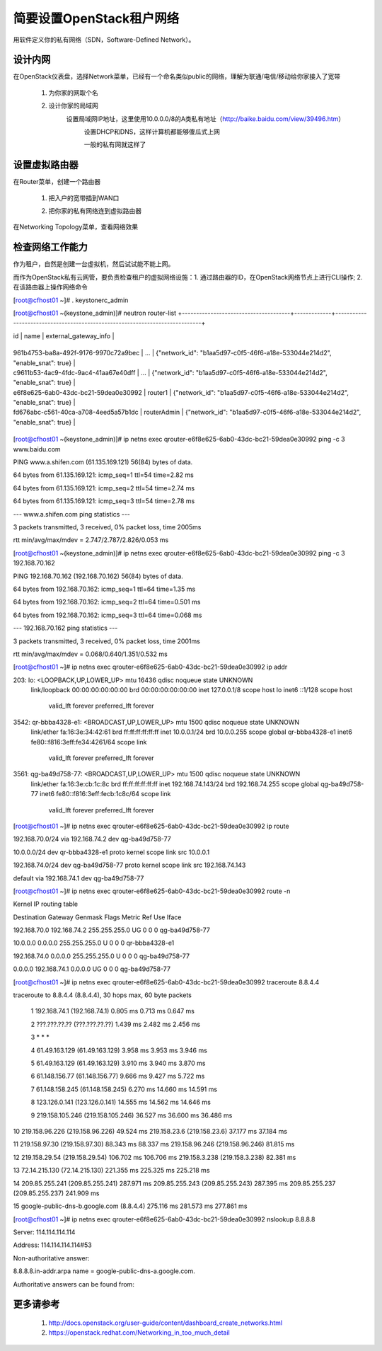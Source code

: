 简要设置OpenStack租户网络
=========================
用软件定义你的私有网络（SDN，Software-Defined Network）。

设计内网
--------
在OpenStack仪表盘，选择Network菜单，已经有一个命名类似public的网络，理解为联通/电信/移动给你家接入了宽带

    1. 为你家的网取个名
            .. image:: /os/image/demo-tenant-private-net-naming.png
    2. 设计你家的局域网
        设置局域网IP地址，这里使用10.0.0.0/8的A类私有地址（http://baike.baidu.com/view/39496.htm）
            .. image:: /os/image/demo-tenant-private-subnet-sum.png
    
	    设置DHCP和DNS，这样计算机都能够傻瓜式上网
	        .. image:: /os/image/demo-tenant-private-subnet-auto.png
    
	    一般的私有网就这样了
	        .. image:: /os/image/demo-tenant-private-network.png
	
设置虚拟路由器
--------------
在Router菜单，创建一个路由器

    1. 把入户的宽带插到WAN口
        .. image:: /os/image/demo-tenant-router-gateway.png
    2. 把你家的私有网络连到虚拟路由器
        .. image:: /os/image/demo-tenant-router-lan.png

在Networking Topology菜单，查看网络效果
    .. image:: /os/image/demo-tenant-networking-topology.png
	
检查网络工作能力
----------------
作为租户，自然是创建一台虚拟机，然后试试能不能上网。

而作为OpenStack私有云网管，要负责检查租户的虚拟网络设施：1. 通过路由器的ID，在OpenStack网络节点上进行CLI操作; 2. 在该路由器上操作网络命令	

.. code:: bash
[root@cfhost01 ~]# . keystonerc_admin

[root@cfhost01 ~(keystone_admin)]# neutron router-list
+--------------------------------------+-------------+-----------------------------------------------------------------------------+

| id                                   | name        | external_gateway_info                                                       |

+--------------------------------------+-------------+-----------------------------------------------------------------------------+

| 961b4753-ba8a-492f-9176-9970c72a9bec | ...         | {"network_id": "b1aa5d97-c0f5-46f6-a18e-533044e214d2", "enable_snat": true} |

| c9611b53-4ac9-4fdc-9ac4-41aa67e40dff | ...         | {"network_id": "b1aa5d97-c0f5-46f6-a18e-533044e214d2", "enable_snat": true} |

| e6f8e625-6ab0-43dc-bc21-59dea0e30992 | router1     | {"network_id": "b1aa5d97-c0f5-46f6-a18e-533044e214d2", "enable_snat": true} |

| fd676abc-c561-40ca-a708-4eed5a57b1dc | routerAdmin | {"network_id": "b1aa5d97-c0f5-46f6-a18e-533044e214d2", "enable_snat": true} |
+--------------------------------------+-------------+-----------------------------------------------------------------------------+
	
[root@cfhost01 ~(keystone_admin)]# ip netns exec qrouter-e6f8e625-6ab0-43dc-bc21-59dea0e30992 ping -c 3 www.baidu.com

PING www.a.shifen.com (61.135.169.121) 56(84) bytes of data.

64 bytes from 61.135.169.121: icmp_seq=1 ttl=54 time=2.82 ms

64 bytes from 61.135.169.121: icmp_seq=2 ttl=54 time=2.74 ms

64 bytes from 61.135.169.121: icmp_seq=3 ttl=54 time=2.78 ms


--- www.a.shifen.com ping statistics ---

3 packets transmitted, 3 received, 0% packet loss, time 2005ms

rtt min/avg/max/mdev = 2.747/2.787/2.826/0.053 ms

[root@cfhost01 ~(keystone_admin)]# ip netns exec qrouter-e6f8e625-6ab0-43dc-bc21-59dea0e30992 ping -c 3 192.168.70.162

PING 192.168.70.162 (192.168.70.162) 56(84) bytes of data.

64 bytes from 192.168.70.162: icmp_seq=1 ttl=64 time=1.35 ms

64 bytes from 192.168.70.162: icmp_seq=2 ttl=64 time=0.501 ms

64 bytes from 192.168.70.162: icmp_seq=3 ttl=64 time=0.068 ms


--- 192.168.70.162 ping statistics ---

3 packets transmitted, 3 received, 0% packet loss, time 2001ms

rtt min/avg/max/mdev = 0.068/0.640/1.351/0.532 ms

[root@cfhost01 ~]# ip netns exec qrouter-e6f8e625-6ab0-43dc-bc21-59dea0e30992 ip addr

203: lo: <LOOPBACK,UP,LOWER_UP> mtu 16436 qdisc noqueue state UNKNOWN
    link/loopback 00:00:00:00:00:00 brd 00:00:00:00:00:00
    inet 127.0.0.1/8 scope host lo
    inet6 ::1/128 scope host
       valid_lft forever preferred_lft forever
3542: qr-bbba4328-e1: <BROADCAST,UP,LOWER_UP> mtu 1500 qdisc noqueue state UNKNOWN
    link/ether fa:16:3e:34:42:61 brd ff:ff:ff:ff:ff:ff
    inet 10.0.0.1/24 brd 10.0.0.255 scope global qr-bbba4328-e1
    inet6 fe80::f816:3eff:fe34:4261/64 scope link
       valid_lft forever preferred_lft forever
3561: qg-ba49d758-77: <BROADCAST,UP,LOWER_UP> mtu 1500 qdisc noqueue state UNKNOWN
    link/ether fa:16:3e:cb:1c:8c brd ff:ff:ff:ff:ff:ff
    inet 192.168.74.143/24 brd 192.168.74.255 scope global qg-ba49d758-77
    inet6 fe80::f816:3eff:fecb:1c8c/64 scope link
       valid_lft forever preferred_lft forever

[root@cfhost01 ~]# ip netns exec qrouter-e6f8e625-6ab0-43dc-bc21-59dea0e30992 ip route

192.168.70.0/24 via 192.168.74.2 dev qg-ba49d758-77

10.0.0.0/24 dev qr-bbba4328-e1  proto kernel  scope link  src 10.0.0.1

192.168.74.0/24 dev qg-ba49d758-77  proto kernel  scope link  src 192.168.74.143

default via 192.168.74.1 dev qg-ba49d758-77

[root@cfhost01 ~]# ip netns exec qrouter-e6f8e625-6ab0-43dc-bc21-59dea0e30992 route -n

Kernel IP routing table

Destination     Gateway         Genmask         Flags Metric Ref    Use Iface

192.168.70.0    192.168.74.2    255.255.255.0   UG    0      0        0 qg-ba49d758-77

10.0.0.0        0.0.0.0         255.255.255.0   U     0      0        0 qr-bbba4328-e1

192.168.74.0    0.0.0.0         255.255.255.0   U     0      0        0 qg-ba49d758-77

0.0.0.0         192.168.74.1    0.0.0.0         UG    0      0        0 qg-ba49d758-77	   
	   
[root@cfhost01 ~]# ip netns exec qrouter-e6f8e625-6ab0-43dc-bc21-59dea0e30992 traceroute 8.8.4.4

traceroute to 8.8.4.4 (8.8.4.4), 30 hops max, 60 byte packets

 1  192.168.74.1 (192.168.74.1)  0.805 ms  0.713 ms  0.647 ms
 
 2  ???.???.??.?? (???.???.??.??)  1.439 ms  2.482 ms  2.456 ms
 
 3  * * *
 
 4  61.49.163.129 (61.49.163.129)  3.958 ms  3.953 ms  3.946 ms
 
 5  61.49.163.129 (61.49.163.129)  3.910 ms  3.940 ms  3.870 ms
 
 6  61.148.156.77 (61.148.156.77)  9.666 ms  9.427 ms  5.722 ms
 
 7  61.148.158.245 (61.148.158.245)  6.270 ms  14.660 ms  14.591 ms
 
 8  123.126.0.141 (123.126.0.141)  14.555 ms  14.562 ms  14.646 ms
 
 9  219.158.105.246 (219.158.105.246)  36.527 ms  36.600 ms  36.486 ms
 
10  219.158.96.226 (219.158.96.226)  49.524 ms 219.158.23.6 (219.158.23.6)  37.177 ms  37.184 ms

11  219.158.97.30 (219.158.97.30)  88.343 ms  88.337 ms 219.158.96.246 (219.158.96.246)  81.815 ms

12  219.158.29.54 (219.158.29.54)  106.702 ms  106.706 ms 219.158.3.238 (219.158.3.238)  82.381 ms

13  72.14.215.130 (72.14.215.130)  221.355 ms  225.325 ms  225.218 ms

14  209.85.255.241 (209.85.255.241)  287.971 ms 209.85.255.243 (209.85.255.243)  287.395 ms 209.85.255.237 (209.85.255.237)  241.909 ms

15  google-public-dns-b.google.com (8.8.4.4)  275.116 ms  281.573 ms  277.861 ms	   
	   
[root@cfhost01 ~]# ip netns exec qrouter-e6f8e625-6ab0-43dc-bc21-59dea0e30992 nslookup 8.8.8.8

Server:         114.114.114.114

Address:        114.114.114.114#53


Non-authoritative answer:

8.8.8.8.in-addr.arpa    name = google-public-dns-a.google.com.

Authoritative answers can be found from:

	   
更多请参考
----------
    #. http://docs.openstack.org/user-guide/content/dashboard_create_networks.html
    #. https://openstack.redhat.com/Networking_in_too_much_detail
